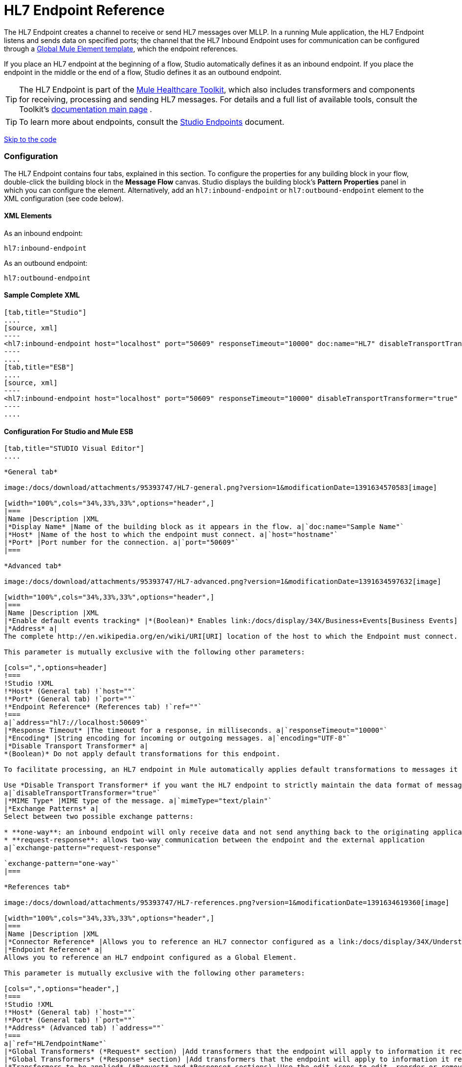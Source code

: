 = HL7 Endpoint Reference

The HL7 Endpoint creates a channel to receive or send HL7 messages over MLLP. In a running Mule application, the HL7 Endpoint listens and sends data on specified ports; the channel that the HL7 Inbound Endpoint uses for communication can be configured through a link:/docs/display/34X/Understand+Global+Mule+Elements[Global Mule Element template], which the endpoint references.

If you place an HL7 endpoint at the beginning of a flow, Studio automatically defines it as an inbound endpoint. If you place the endpoint in the middle or the end of a flow, Studio defines it as an outbound endpoint.

[TIP]
The HL7 Endpoint is part of the link:/docs/display/34X/Mule+Healthcare+Toolkit[Mule Healthcare Toolkit], which also includes transformers and components for receiving, processing and sending HL7 messages. For details and a full list of available tools, consult the Toolkit's link:/docs/display/34X/Mule+Healthcare+Toolkit[documentation main page] .

[TIP]
To learn more about endpoints, consult the link:/docs/display/34X/Studio+Endpoints[Studio Endpoints] document.


link:#HL7EndpointReference-ConfigurationForStudioandMuleESB[Skip to the code]

=== Configuration

The HL7 Endpoint contains four tabs, explained in this section. To configure the properties for any building block in your flow, double-click the building block in the *Message Flow* canvas. Studio displays the building block's *Pattern* *Properties* panel in which you can configure the element. Alternatively, add an `hl7:inbound-endpoint` or `hl7:outbound-endpoint` element to the XML configuration (see code below).

==== XML Elements

As an inbound endpoint:

[source]
----
hl7:inbound-endpoint
----

As an outbound endpoint:

[source]
----
hl7:outbound-endpoint
----

==== Sample Complete XML

[tabs]
------
[tab,title="Studio"]
....
[source, xml]
----
<hl7:inbound-endpoint host="localhost" port="50609" responseTimeout="10000" doc:name="HL7" disableTransportTransformer="true" exchange-pattern="request-response" tracking:enable-default-events="true"/>
----
....
[tab,title="ESB"]
....
[source, xml]
----
<hl7:inbound-endpoint host="localhost" port="50609" responseTimeout="10000" disableTransportTransformer="true" exchange-pattern="request-response"/>
----
....
------

==== Configuration For Studio and Mule ESB

[tabs]
------
[tab,title="STUDIO Visual Editor"]
....

*General tab*

image:/docs/download/attachments/95393747/HL7-general.png?version=1&modificationDate=1391634570583[image]

[width="100%",cols="34%,33%,33%",options="header",]
|===
|Name |Description |XML
|*Display Name* |Name of the building block as it appears in the flow. a|`doc:name="Sample Name"`
|*Host* |Name of the host to which the endpoint must connect. a|`host="hostname"`
|*Port* |Port number for the connection. a|`port="50609"`
|===

*Advanced tab*

image:/docs/download/attachments/95393747/HL7-advanced.png?version=1&modificationDate=1391634597632[image]

[width="100%",cols="34%,33%,33%",options="header",]
|===
|Name |Description |XML
|*Enable default events tracking* |*(Boolean)* Enables link:/docs/display/34X/Business+Events[Business Events] for the Endpoint. a|`tracking:enable-default-events="true"`
|*Address* a|
The complete http://en.wikipedia.org/en/wiki/URI[URI] location of the host to which the Endpoint must connect.

This parameter is mutually exclusive with the following other parameters:

[cols=",",options=header]
!===
!Studio !XML
!*Host* (General tab) !`host=""`
!*Port* (General tab) !`port=""`
!*Endpoint Reference* (References tab) !`ref=""`
!===
a|`address="hl7://localhost:50609"`
|*Response Timeout* |The timeout for a response, in milliseconds. a|`responseTimeout="10000"`
|*Encoding* |String encoding for incoming or outgoing messages. a|`encoding="UTF-8"`
|*Disable Transport Transformer* a|
*(Boolean)* Do not apply default transformations for this endpoint.

To facilitate processing, an HL7 endpoint in Mule automatically applies default transformations to messages it receives. These default transformations make the message contents more “Mule friendly.”

Use *Disable Transport Transformer* if you want the HL7 endpoint to strictly maintain the data format of messages it receives
a|`disableTransportTransformer="true"`
|*MIME Type* |MIME type of the message. a|`mimeType="text/plain"`
|*Exchange Patterns* a|
Select between two possible exchange patterns:

* **one-way**: an inbound endpoint will only receive data and not send anything back to the originating application. An outbound endpoint will only send data.
* **request-response**: allows two-way communication between the endpoint and the external application
a|`exchange-pattern="request-response"`

`exchange-pattern="one-way"`
|===

*References tab*

image:/docs/download/attachments/95393747/HL7-references.png?version=1&modificationDate=1391634619360[image]

[width="100%",cols="34%,33%,33%",options="header",]
|===
|Name |Description |XML
|*Connector Reference* |Allows you to reference an HL7 connector configured as a link:/docs/display/34X/Understand+Global+Mule+Elements[Global Element]. a|`connector-ref="HL7connectorName"`
|*Endpoint Reference* a|
Allows you to reference an HL7 endpoint configured as a Global Element.

This parameter is mutually exclusive with the following other parameters:

[cols=",",options="header",]
!===
!Studio !XML
!*Host* (General tab) !`host=""`
!*Port* (General tab) !`port=""`
!*Address* (Advanced tab) !`address=""`
!===
a|`ref="HL7endpointName"`
|*Global Transformers* (*Request* section) |Add transformers that the endpoint will apply to information it receives. Use the *Add* icon next to the *Global Transformers* field to select transformers to add. a|`transformer-refs="HL7_Encoding_Transformer XML_to_Maps"`
|*Global Transformers* (*Response* section) |Add transformers that the endpoint will apply to information it receives. Use the *Add* icon next to the *Global Transformers* field to select transformers to add. a|`responseTransformer-refs="Maps to XML HL7_Encoding_Transformer"`
|*Transformers to be applied* (*Request* and *Response* sections) |Use the edit icons to edit, reorder or remove selected transformers. | 
|===

....
[tab,title="XML Editor"]
....

To access the Studio XML Editor, click the *Configuration XML* tab under the canvas.

For details, see http://www.mulesoft.org/documentation/display/current/Mule+Studio+Essentials#MuleStudioEssentials-XMLEditorTipsandTricks[XML Editor trips and tricks].

The table below describes all configurable parameters for this building block.

[width="100%",cols="34%,33%,33%",options="header",]
|===
|Name |Description |XML
|*Display Name* |Name of the building block as it appears in the flow. a|`doc:name="Sample Name"`
|*Host* |Name of the host to which the endpoint must connect. a|`host="hostname"`
|*Port* |Port number for the connection. a|`port="50609"`
|*Enable default events tracking* |*(Boolean)* Enables link:/docs/display/34X/Business+Events[Business Events] for the Endpoint. a|`tracking:enable-default-events="true"`
|*Address* a|
The complete http://en.wikipedia.org/en/wiki/URI[URI] location of the host to which the Endpoint must connect.

This parameter is mutually exclusive with the following other parameters:

[cols=",",options="header",]
!===
!Studio !XML
!*Host* (General tab) !`host=""`
!*Port* (General tab) !`port=""`
!*Endpoint Reference* (References tab) !`ref=""`
!===
a|`address="hl7://localhost:50609"`
|*Response Timeout* |The timeout for a response, in milliseconds. a|`responseTimeout="10000"`
|*Encoding* |String encoding for incoming or outgoing messages. a|`encoding="UTF-8"`
|*Disable Transport Transformer* a|
*(Boolean)* Do not apply default transformations for this endpoint.

To facilitate processing, an HL7 endpoint in Mule automatically applies default transformations to messages it receives. These default transformations make the message contents more “Mule friendly.”

Use *Disable Transport Transformer* if you want the HL7 endpoint to strictly maintain the data format of messages it receives
a|`disableTransportTransformer="true"`
|*MIME Type* |MIME type of the message. a|`mimeType="text/plain"`
|*Exchange Patterns* a|
Select between two possible exchange patterns:

* **one-way**: an inbound endpoint will only receive data and not send anything back to the originating application. An outbound endpoint will only send data.
* **request-response**: allows two-way communication between the endpoint and the external application
a|`exchange-pattern="request-response"`

`exchange-pattern="one-way"`
|*Connector Reference* |Allows you to reference an HL7 connector configured as a link:/docs/display/34X/Understand+Global+Mule+Elements[Global Element]. a|`connector-ref="HL7connectorName"`
|*Endpoint Reference* a|
Allows you to reference an HL7 endpoint configured as a Global Element.

This parameter is mutually exclusive with the following other parameters:

[cols=",",options="header",]
!===
!Studio !XML
!*Host* (General tab) !`host=""`
!*Port* (General tab) !`port=""`
!*Address* (Advanced tab) !`address=""`
!===
a|`ref="HL7endpointName"`
|*Global Transformers* (*Request* section) |Add transformers that the endpoint will apply to information it receives. Use the *Add* icon next to the *Global Transformers* field to select transformers to add. a|`transformer-refs="HL7_Encoding_Transformer XML_to_Maps"`
|*Global Transformers* (*Response* section) |Add transformers that the endpoint will apply to information it receives. Use the *Add* icon next to the *Global Transformers* field to select transformers to add. a|`responseTransformer-refs="Maps to XML HL7_Encoding_Transformer"`
|===

....
[tab,title="Standalone"]
....

===== HL7 Endpoint Attributes

[cols=",,,,",options="header",]
|======
|Name |Type |Required |Default |Description
|`host` |string |no |- |The host of the TCP socket.
|`port` |port number |no |- |The port of the TCP socket.
|======

The HL7 endpoint also accepts all attributes configurable for endpoints. See the link:/docs/display/34X/Endpoint+Configuration+Reference[Endpoint Configuration Reference] for details.

===== Namespace and Syntax

[source]
----
http://www.mulesoft.org/schema/mule/hl7
----

===== XML Schema Location

[source]
----
http://www.mulesoft.org/schema/mule/hl7/mule-hl7.xsd
----
....
------
